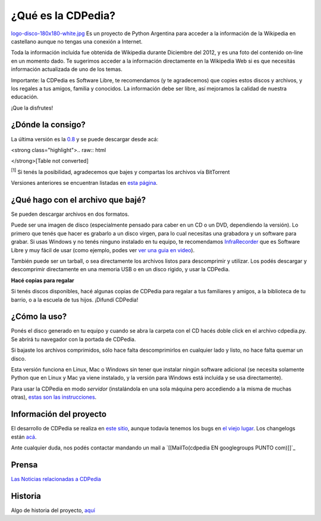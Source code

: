 
¿Qué es la CDPedia?
===================

`logo-disco-180x180-white.jpg </wiki/Proyectos/CDPedia/attachment/236/logo-disco-180x180-white.jpg>`_ Es un proyecto de Python Argentina para acceder a la información de la Wikipedia en castellano aunque no tengas una conexión a Internet.

Toda la información incluída fue obtenida de Wikipedia durante Diciembre del 2012, y es una foto del contenido on-line en un momento dado. Te sugerimos acceder a la información directamente en la Wikipedia Web si es que necesitás información actualizada de uno de los temas.

Importante: la CDPedia es Software Libre, te recomendamos (y te agradecemos) que copies estos discos y archivos, y los regales a tus amigos, familia y conocidos. La información debe ser libre, así mejoramos la calidad de nuestra educación.

¡Que la disfrutes!

¿Dónde la consigo?
------------------

La última versión es la `0.8`_ y se puede descargar desde acá:

<strong class="highlight">.. raw:: html

</strong>[Table not converted]

:superscript:`[1]` Si tenés la posibilidad, agradecemos que bajes y compartas los archivos vía BitTorrent

Versiones anteriores se encuentran listadas en `esta página`_.

¿Qué hago con el archivo que bajé?
----------------------------------

Se pueden descargar archivos en dos formatos.

Puede ser una imagen de disco (especialmente pensado para caber en un CD o un DVD, dependiendo la versión). Lo primero que tenés que hacer es grabarlo a un disco virgen, para lo cual necesitas una grabadora y un software para grabar. Si usas Windows y no tenés ninguno instalado en tu equipo, te recomendamos InfraRecorder_ que es Software Libre y muy fácil de usar (como ejemplo, podes ver `ver una guia en video`_).

También puede ser un tarball, o sea directamente los archivos listos para descomprimir y utilizar. Los podés descargar y descomprimir directamente en una memoria USB o en un disco rígido, y usar la CDPedia.

**Hacé copias para regalar**

Si tenés discos disponibles, hacé algunas copias de CDPedia para regalar a tus familiares y amigos, a la biblioteca de tu barrio, o a la escuela de tus hijos. ¡Difundí CDPedia!

¿Cómo la uso?
-------------

Ponés el disco generado en tu equipo y cuando se abra la carpeta con el CD hacés doble click en el archivo cdpedia.py. Se abrirá tu navegador con la portada de CDPedia.

Si bajaste los archivos comprimidos, sólo hace falta descomprimirlos en cualquier lado y listo, no hace falta quemar un disco.

Esta versión funciona en Linux, Mac o Windows sin tener que instalar ningún software adicional (se necesita solamente Python que en Linux y Mac ya viene instalado, y la versión para Windows está incluída y se usa directamente).

Para usar la CDPedia en modo *servidor* (instalándola en una sola máquina pero accediendo a la misma de muchas otras), `estas son las instrucciones`_.

Información del proyecto
------------------------

El desarrollo de CDPedia se realiza en `este sitio`_, aunque todavía tenemos los bugs en `el viejo lugar`_. Los changelogs están `acá`_.

Ante cualquier duda, nos podés contactar mandando un mail a `[[MailTo(cdpedia EN googlegroups PUNTO com)]]`_

Prensa
------

`Las Noticias relacionadas a CDPedia`_

Historia
--------

Algo de historia del proyecto, `aquí`_

.. ############################################################################

.. _0.8: /Prensa/Release0.8

.. _Opción 1: http://cdpedia.nqnwebs.com/v0.8/cdpedia-0.8-cd.iso

.. _Opción 2: http://ubuntuone.com/2NNksYFd3EOaEW682Y2WsH

.. _Bittorrent 1: http://www.taniquetil.com.ar/cdpedia/cdpedia-0.8-cd.iso.torrent

.. _Bittorrent 2: http://torrentdirecto.comunidadhuayra.org/cdpedia-0.8-cd-comunidad.iso.torrent

.. _esta página: /VersionesAnteriores

.. _InfraRecorder: http://infrarecorder.org/?page_id=5

.. _ver una guia en video: http://www.youtube.com/watch?v=_5QLoTl9qu8

.. _estas son las instrucciones: /ModoServidor

.. _este sitio: http://launchpad.net/cdpedia

.. _el viejo lugar: http://code.google.com/p/cdpedia/

.. _acá: http://python.org.ar/pyar/Proyectos/CDPedia/Changelogs

.. _Las Noticias relacionadas a CDPedia: /Prensa

.. _aquí: /Historia



.. role:: superscript
   :class: superscript

